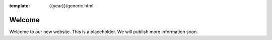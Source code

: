 :template: {{year}}/generic.html

.. post:: Apr 26, 2018
   :tags: {{shortcode}}-{{year}}

Welcome
=======

Welcome to our new website.
This is a placeholder.
We will publish more information soon.
